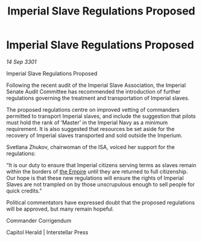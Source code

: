 :PROPERTIES:
:ID:       ce11947d-03e0-4bd7-8bca-5e5ac917e9a5
:END:
#+title: Imperial Slave Regulations Proposed
#+filetags: :3301:galnet:

* Imperial Slave Regulations Proposed

/14 Sep 3301/

Imperial Slave Regulations Proposed 
 
Following the recent audit of the Imperial Slave Association, the Imperial Senate Audit Committee has recommended the introduction of further regulations governing the treatment and transportation of Imperial slaves. 

The proposed regulations centre on improved vetting of commanders permitted to transport Imperial slaves, and include the suggestion that pilots must hold the rank of ‘Master’ in the Imperial Navy as a minimum requirement. It is also suggested that resources be set aside for the recovery of Imperial slaves transported and sold outside the Imperium. 

Svetlana Zhukov, chairwoman of the ISA, voiced her support for the regulations: 

“It is our duty to ensure that Imperial citizens serving terms as slaves remain within the borders of [[id:77cf2f14-105e-4041-af04-1213f3e7383c][the Empire]] until they are returned to full citizenship. Our hope is that these new regulations will ensure the rights of Imperial Slaves are not trampled on by those unscrupulous enough to sell people for quick credits." 

Political commentators have expressed doubt that the proposed regulations will be approved, but many remain hopeful. 

Commander Corrigendum 

Capitol Herald | Interstellar Press
